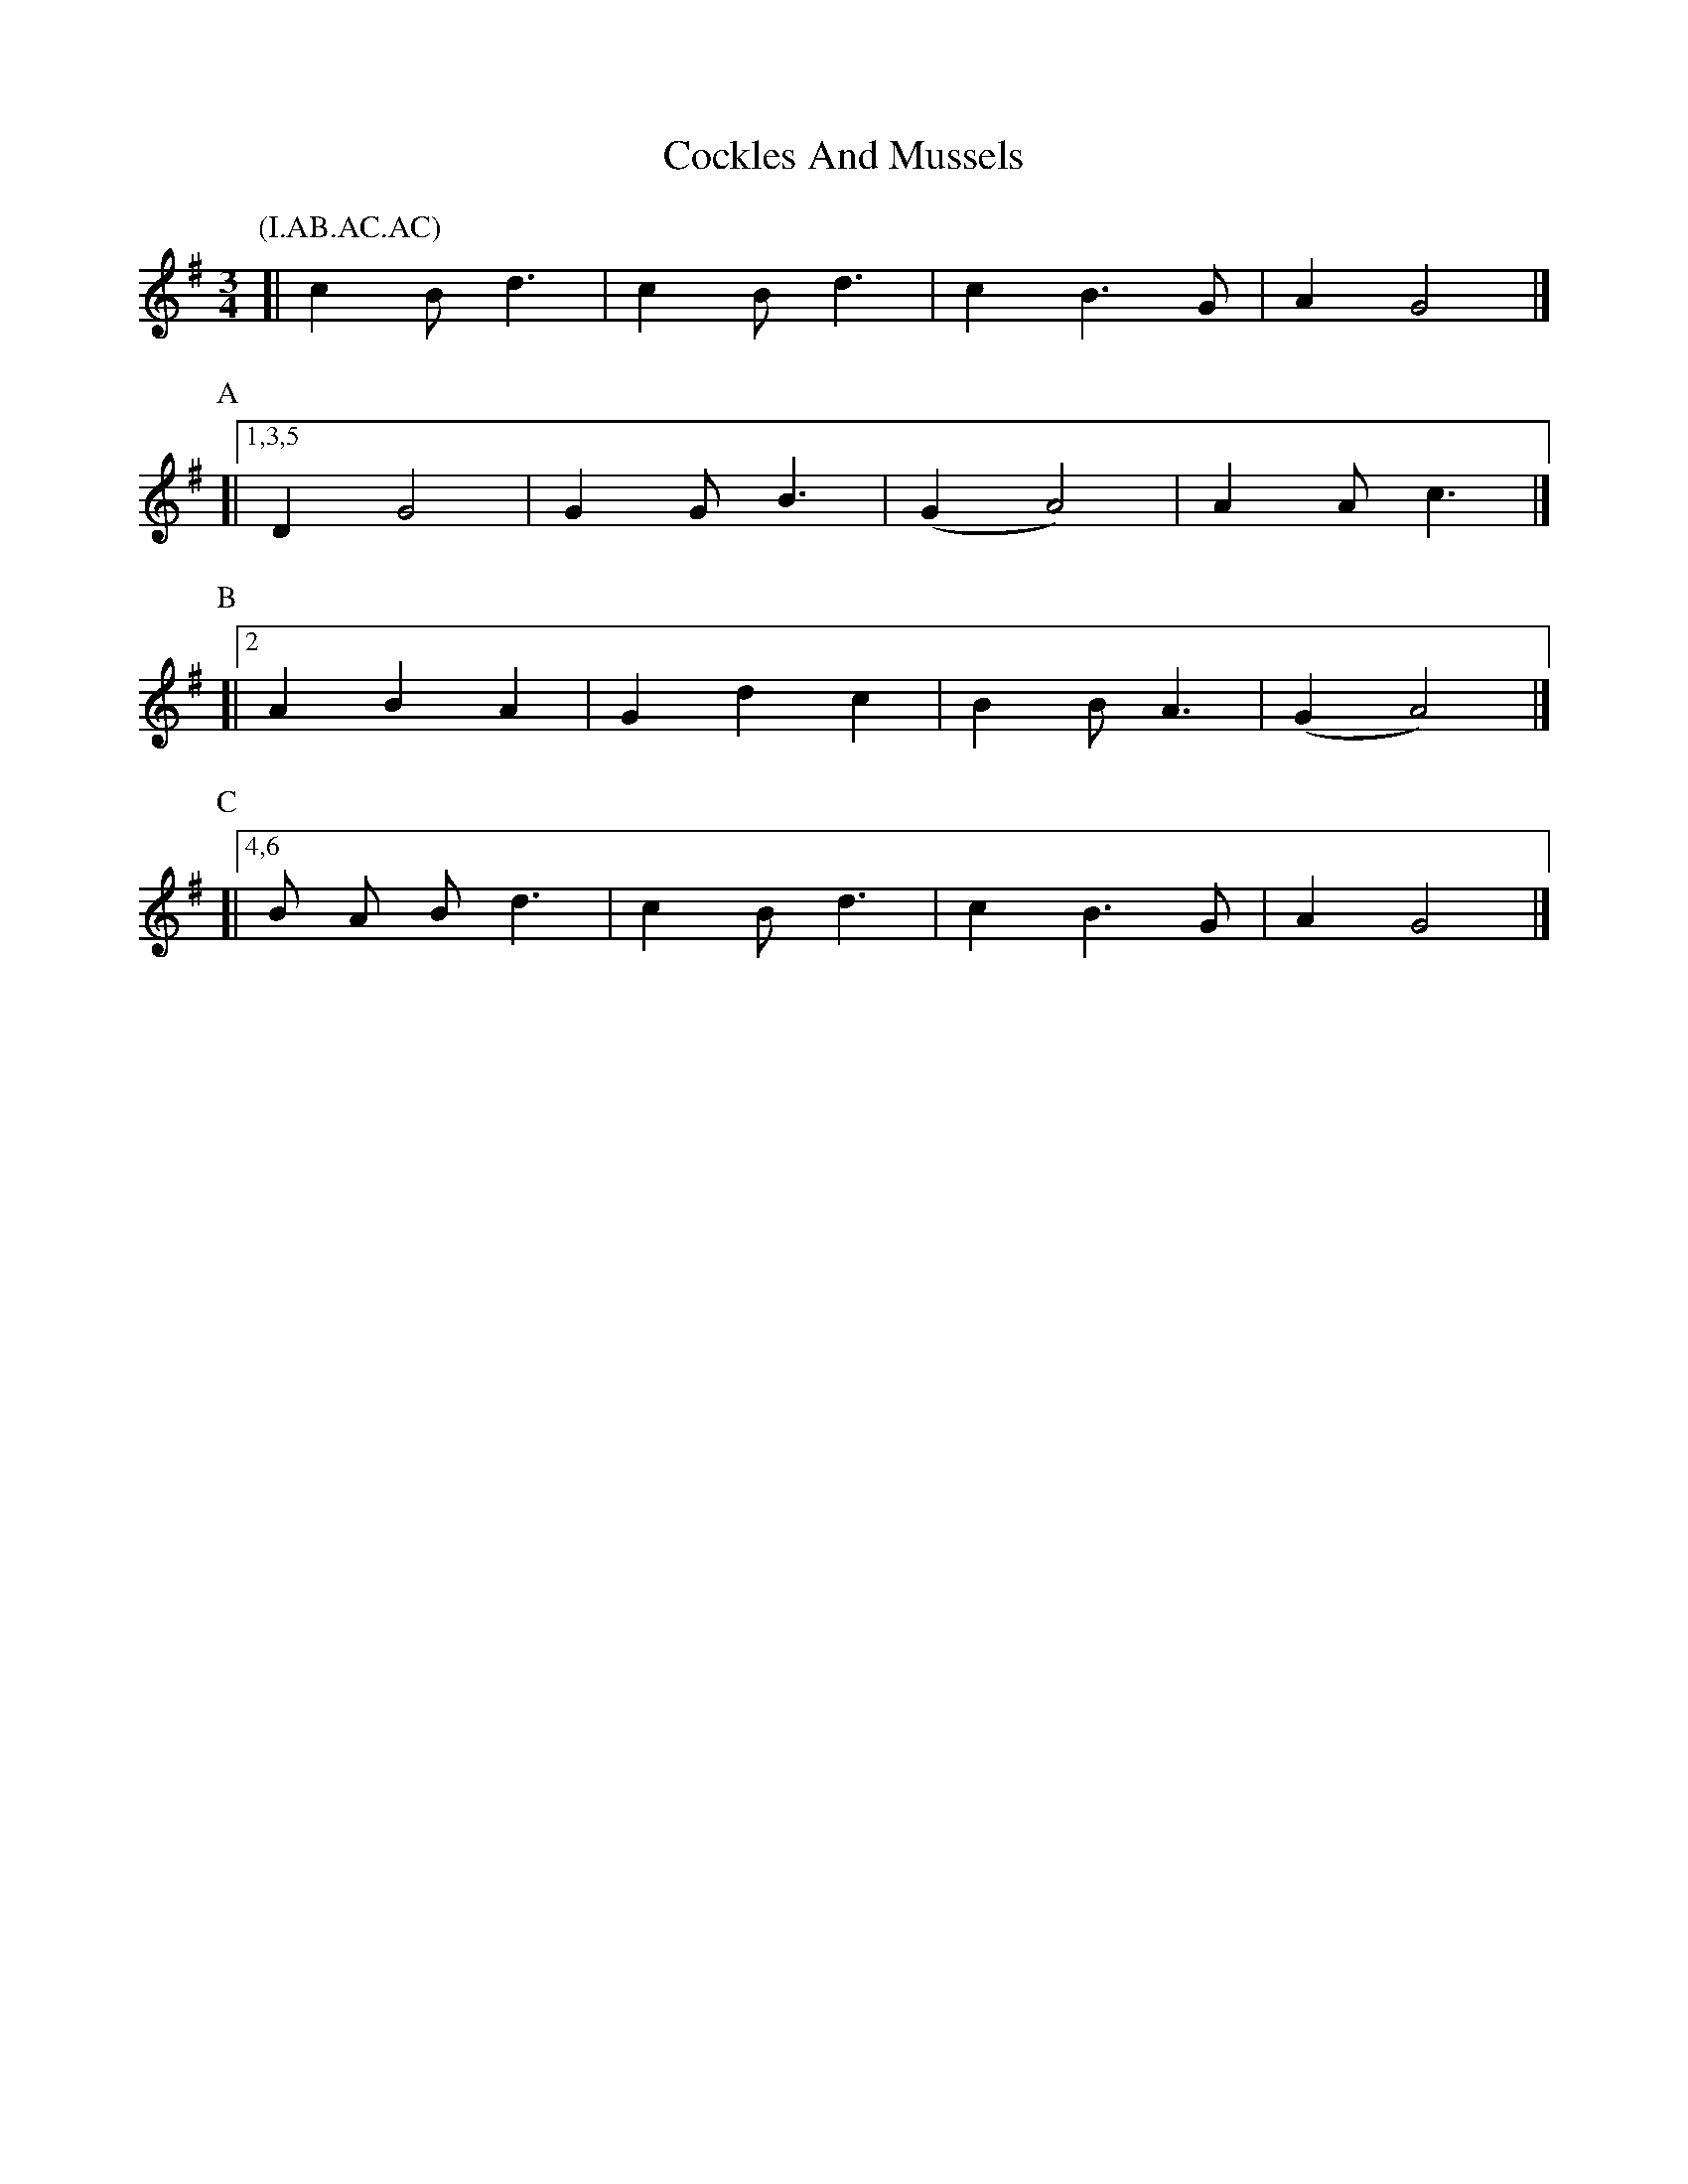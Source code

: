 X: 2
T: Cockles And Mussels
Z: Alan Parker
S: https://thesession.org/tunes/12844#setting21939
R: waltz
M: 3/4
L: 1/8
K: Gmaj
P:(I.AB.AC.AC)
P:I
[|c2 B d3 | c2 B d3 | c2 B3 G | A2 G4 |]
P:A
[|1,3,5 D2 G4 | G2 G B3 | (G2 A4) | A2 A c3 |]
P:B
[|2 A2 B2 A2 | G2 d2 c2 | B2 B A3 | (G2 A4) |]
P:C
[|4,6 B A B d3 | c2 B d3 | c2 B3 G | A2 G4 |]
